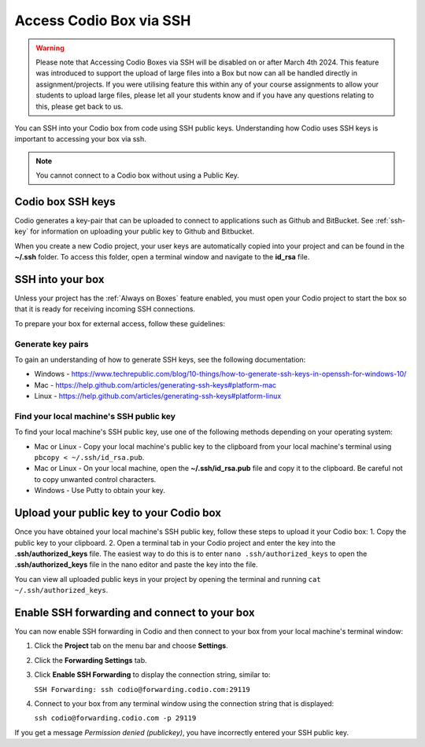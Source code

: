 .. meta::
   :description: Connect Codio to other applications such as Github and ButBucket using SSH keys.

.. _ssh:

Access Codio Box via SSH
========================

.. Warning:: Please note that Accessing Codio Boxes via SSH will be disabled on or after March 4th 2024. This feature was introduced to support the upload of large files into a Box but now can all be handled directly in assignment/projects. If you were utilising feature this within any of your course assignments to allow your students to upload large files, please let all your students know and if you have any questions relating to this, please get back to us. 


You can SSH into your Codio box from code using SSH public keys. Understanding how Codio uses SSH keys is important to accessing your box via ssh.


.. Note:: You cannot connect to a Codio box without using a Public Key.

Codio box SSH keys
------------------
Codio generates a key-pair that can be uploaded to connect to applications such as Github and BitBucket. See :ref:`ssh-key` for information on uploading your public key to Github and Bitbucket.

When you create a new Codio project, your user keys are automatically copied into your project and can be found in the **~/.ssh** folder. To access this folder, open a terminal window and navigate to the **id_rsa** file.

SSH into your box
-----------------
Unless your project has the :ref:`Always on Boxes` feature enabled, you must open your Codio project to start the box so that it is ready for receiving incoming SSH connections.

To prepare your box for external access, follow these guidelines:

Generate key pairs
^^^^^^^^^^^^^^^^^^
To gain an understanding of how to generate SSH keys, see the following documentation:

- Windows - https://www.techrepublic.com/blog/10-things/how-to-generate-ssh-keys-in-openssh-for-windows-10/
- Mac - https://help.github.com/articles/generating-ssh-keys#platform-mac
- Linux - https://help.github.com/articles/generating-ssh-keys#platform-linux

Find your local machine's SSH public key
^^^^^^^^^^^^^^^^^^^^^^^^^^^^^^^^^^^^^^^^
To find your local machine's SSH public key, use one of the following methods depending on your operating system:

- Mac or Linux - Copy your local machine's public key to the clipboard from your local machine's terminal using ``pbcopy < ~/.ssh/id_rsa.pub``.
- Mac or Linux - On your local machine, open the **~/.ssh/id_rsa.pub** file and copy it to the clipboard. Be careful not to copy unwanted control characters.
- Windows - Use Putty to obtain your key.

Upload your public key to your Codio box
----------------------------------------
Once you have obtained your local machine's SSH public key, follow these steps to upload it your Codio box: 
1. Copy the public key to your clipboard.
2. Open a terminal tab in your Codio project and enter the key into the **.ssh/authorized_keys** file. The easiest way to do this is to enter ``nano .ssh/authorized_keys`` to open the **.ssh/authorized_keys** file in the nano editor and paste the key into the file.

You can view all uploaded public keys in your project by opening the terminal and running ``cat ~/.ssh/authorized_keys``.

Enable SSH forwarding and connect to your box
---------------------------------------------
You can now enable SSH forwarding in Codio and then connect to your box from your local machine's terminal window:

1. Click the **Project** tab on the menu bar and choose **Settings**.
2. Click the **Forwarding Settings** tab.
3. Click **Enable SSH Forwarding** to display the connection string, similar to:

   ``SSH Forwarding: ssh codio@forwarding.codio.com:29119``

4. Connect to your box from any terminal window using the connection string that is displayed:
   
   ``ssh codio@forwarding.codio.com -p 29119``

If you get a message `Permission denied (publickey)`, you have incorrectly entered your SSH public key.


